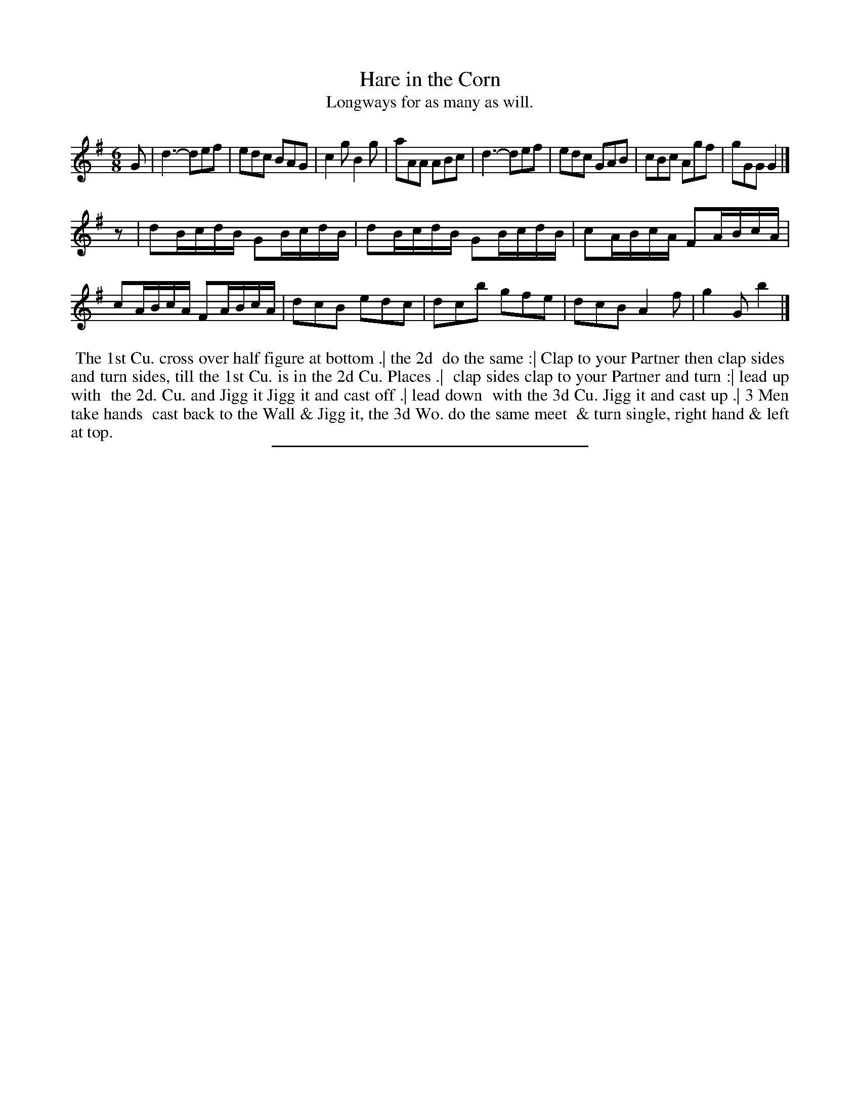 X: 8
T: Hare in the Corn
T: Longways for as many as will.
%R: jig
B: Daniel Wright "Wright's Compleat Collection of Celebrated Country Dances" 1740 p.4
S: http://library.efdss.org/cgi-bin/dancebooks.cgi
Z: 2014 John Chambers <jc:trillian.mit.edu>
N: Fixed bad rhythm between the strains by adding a rest.
N: The last measure has 3 quarter notes; fixed in the obvious way for a jigg.
M: 6/8
L: 1/8
K: G
% - - - - - - - - - - - - - - - - - - - - - - - - -
G |\
d3- def | edc BAG | c2g B2g | aAA ABc |\
d3- def | edc GAB | cBc Agf | gGG G2 |]
z |\
dB/c/d/B/ GB/c/d/B/ |  dB/c/d/B/ GB/c/d/B/ | cA/B/c/A/ FA/B/c/A/ | cA/B/c/A/ FA/B/c/A/ |\
dcB edc | dcb gfe | dcB A2f | g2G b2 |]
% - - - - - - - - - - - - - - - - - - - - - - - - -
%%begintext align
%% The 1st Cu. cross over half figure at bottom .| the 2d
%% do the same :| Clap to your Partner then clap sides
%% and turn sides, till the 1st Cu. is in the 2d Cu. Places .|
%% clap sides clap to your Partner and turn :| lead up with
%% the 2d. Cu. and Jigg it Jigg it and cast off .| lead down
%% with the 3d Cu. Jigg it and cast up .| 3 Men take hands
%% cast back to the Wall & Jigg it, the 3d Wo. do the same meet
%% & turn single, right hand & left at top.
%%endtext
% - - - - - - - - - - - - - - - - - - - - - - - - -
%%sep 2 4 300
